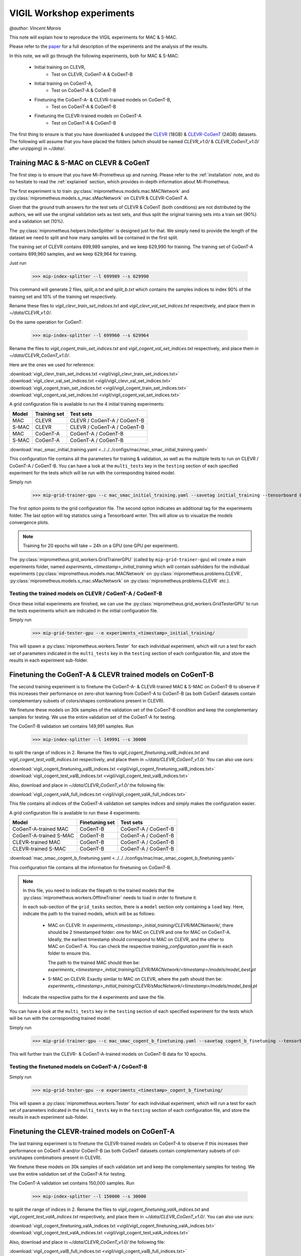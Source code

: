 .. _vigil-experiments:

VIGIL Workshop experiments
===========================
`@author: Vincent Marois`

This note will explain how to reproduce the VIGIL experiments for MAC & S-MAC.

Please refer to the paper_ for a full description of the experiments and the analysis of the results.

.. _paper: https://arxiv.org/abs/1811.06529

In this note, we will go through the following experiments, both for MAC & S-MAC:

    - Initial training on CLEVR,
        - Test on CLEVR, CoGenT-A & CoGenT-B
    - Initial training on CoGenT-A,
        - Test on CoGenT-A & CoGenT-B
    - Finetuning the CoGenT-A- & CLEVR-trained models on CoGenT-B,
        - Test on CoGenT-A & CoGenT-B
    - Finetuning the CLEVR-trained models on CoGenT-A
        - Test on CoGenT-A & CoGenT-B


The first thing to ensure is that you have downloaded & unzipped the CLEVR_ (18GB) & `CLEVR-CoGenT`_ (24GB) datasets.
The following will assume that you have placed the folders (which should be named `CLEVR_v1.0/` & `CLEVR_CoGenT_v1.0/`
after unzipping) in `~/data/`.

.. _CLEVR: https://s3-us-west-1.amazonaws.com/clevr/CLEVR_v1.0.zip
.. _CLEVR-CoGenT: https://s3-us-west-1.amazonaws.com/clevr/CLEVR_CoGenT_v1.0.zip

Training MAC & S-MAC on CLEVR & CoGenT
------------------------------------------

The first step is to ensure that you have Mi-Prometheus up and running. Please refer to the :ref:`installation` note,
and do no hesitate to read the :ref:`explained` section, which provides in-depth information about Mi-Prometheus.

The first experiment is to train :py:class:`miprometheus.models.mac.MACNetwork` and
:py:class:`miprometheus.models.s_mac.sMacNetwork` on CLEVR & CLEVR-CoGenT A.

Given that the ground truth answers for the test sets of CLEVR & CoGenT (both conditions) are not distributed by the authors,
we will use the original validation sets as test sets, and thus split the original training sets into a train set (90%)
and a validation set (10%).

The :py:class:`miprometheus.helpers.IndexSplitter` is designed just for that. We simply need to provide the length
of the dataset we need to split and how many samples will be contained in the first split.

The training set of CLEVR contains 699,989 samples, and we keep 629,990 for training.
The training set of CoGenT-A contains 699,960 samples, and we keep 629,964 for training.

Just run

    >>> mip-index-splitter --l 699989 --s 629990

This command will generate 2 files, `split_a.txt` and `split_b.txt` which contains the samples indices to index
90% of the training set and 10% of the training set respectively.

Rename these files to `vigil_clevr_train_set_indices.txt` and `vigil_clevr_val_set_indices.txt` respectively, and place
them in `~/data/CLEVR_v1.0/`.

Do the same operation for CoGenT:

    >>> mip-index-splitter --l 699960 --s 629964

Rename the files to `vigil_cogent_train_set_indices.txt` and `vigil_cogent_val_set_indices.txt` respectively, and place
them in `~/data/CLEVR_CoGenT_v1.0/`.

Here are the ones we used for reference:

:download:`vigil_clevr_train_set_indices.txt <vigil/vigil_clevr_train_set_indices.txt>`
:download:`vigil_clevr_val_set_indices.txt <vigil/vigil_clevr_val_set_indices.txt>`
:download:`vigil_cogent_train_set_indices.txt <vigil/vigil_cogent_train_set_indices.txt>`
:download:`vigil_cogent_val_set_indices.txt <vigil/vigil_cogent_val_set_indices.txt>`


A grid configuration file is available to run the 4 initial training experiments:

+-------+--------------+---------------------------------+
| Model | Training set |             Test sets           |
+=======+==============+=================================+
|  MAC  |    CLEVR     |    CLEVR / CoGenT-A / CoGenT-B  |
+-------+--------------+---------------------------------+
| S-MAC |    CLEVR     |    CLEVR / CoGenT-A / CoGenT-B  |
+-------+--------------+---------------------------------+
|  MAC  |  CoGenT-A    |        CoGenT-A / CoGenT-B      |
+-------+--------------+---------------------------------+
| S-MAC |  CoGenT-A    |        CoGenT-A / CoGenT-B      |
+-------+--------------+---------------------------------+

:download:`mac_smac_initial_training.yaml <../../../configs/mac/mac_smac_initial_training.yaml>`

This configuration file contains all the parameters for training & validation, as well as the multiple tests to run
on CLEVR / CoGenT-A / CoGenT-B. You can have a look at the ``multi_tests`` key in the ``testing`` section of each
specified experiment for the tests which will be run with the corresponding trained model.

Simply run

    >>> mip-grid-trainer-gpu --c mac_smac_initial_training.yaml --savetag initial_training --tensorboard 0

The first option points to the grid configuration file.
The second option indicates an additional tag for the experiments folder.
The last option will log statistics using a Tensorboard writer. This will allow us to visualize the models convergence plots.

.. note::

    Training for 20 epochs will take ~ 24h on a GPU (one GPU per experiment).

The :py:class:`miprometheus.grid_workers.GridTrainerGPU` (called by ``mip-grid-trainer-gpu``) wil create a main
experiments folder, named `experiments_<timestamp>_initial_training` which will contain subfolders for the individual
experiments (:py:class:`miprometheus.models.mac.MACNetwork` on :py:class:`miprometheus.problems.CLEVR`,
:py:class:`miprometheus.models.s_mac.sMacNetwork` on :py:class:`miprometheus.problems.CLEVR` etc.).

Testing the trained models on CLEVR / CoGenT-A / CoGenT-B
~~~~~~~~~~~~~~~~~~~~~~~~~~~~~~~~~~~~~~~~~~~~~~~~~~~~~~~~~~~

Once these initial experiments are finished, we can use the :py:class:`miprometheus.grid_workers.GridTesterGPU`
to run the tests experiments which are indicated in the initial configuration file.

Simply run

    >>> mip-grid-tester-gpu --e experiments_<timestamp>_initial_training/

This will spawn a :py:class:`miprometheus.workers.Tester` for each individual experiment, which will run a test for
each set of parameters indicated in the ``multi_tests`` key in the ``testing`` section of each configuration file,
and store the results in each experiment sub-folder.


Finetuning the CoGenT-A & CLEVR trained models on CoGenT-B
-----------------------------------------------------------

The second training experiment is to finetune the CoGenT-A- & CLEVR-trained MAC & S-MAC on CoGenT-B to observe if this
increases their performance on zero-shot learning from CoGenT-A to CoGenT-B (as both CoGenT datasets contain
complementary subsets of colors/shapes combinations present in CLEVR).

We finetune these models on 30k samples of the validation set of the CoGenT-B condition and keep the complementary
samples for testing. We use the entire validation set of the CoGenT-A for testing.

The CoGenT-B validation set contains 149,991 samples. Run

    >>> mip-index-splitter --l 149991 --s 30000

to split the range of indices in 2. Rename the files to `vigil_cogent_finetuning_valB_indices.txt` and
`vigil_cogent_test_valB_indices.txt` respectively, and place them in `~/data/CLEVR_CoGenT_v1.0/`. You can also use ours:

:download:`vigil_cogent_finetuning_valB_indices.txt <vigil/vigil_cogent_finetuning_valB_indices.txt>`
:download:`vigil_cogent_test_valB_indices.txt <vigil/vigil_cogent_test_valB_indices.txt>`


Also, download and place in `~/data/CLEVR_CoGenT_v1.0/` the following file:

:download:`vigil_cogent_valA_full_indices.txt <vigil/vigil_cogent_valA_full_indices.txt>`

This file contains all indices of the CoGenT-A validation set samples indices and simply makes the configuration easier.

A grid configuration file is available to run these 4 experiments:

+------------------------+----------------+------------------------+
|         Model          | Finetuning set |       Test sets        |
+========================+================+========================+
|  CoGenT-A-trained MAC  |    CoGenT-B    |   CoGenT-A / CoGenT-B  |
+------------------------+----------------+------------------------+
| CoGenT-A-trained S-MAC |    CoGenT-B    |   CoGenT-A / CoGenT-B  |
+------------------------+----------------+------------------------+
|    CLEVR-trained MAC   |    CoGenT-B    |   CoGenT-A / CoGenT-B  |
+------------------------+----------------+------------------------+
|   CLEVR-trained S-MAC  |    CoGenT-B    |   CoGenT-A / CoGenT-B  |
+------------------------+----------------+------------------------+

:download:`mac_smac_cogent_b_finetuning.yaml <../../../configs/mac/mac_smac_cogent_b_finetuning.yaml>`

This configuration file contains all the information for finetuning on CoGenT-B.

.. note::

    In this file, you need to indicate the filepath to the trained models that the \
    :py:class:`miprometheus.workers.OfflineTrainer` needs to load in order to finetune it.

    In each sub-section of the ``grid_tasks`` section, there is a ``model`` section only containing a ``load`` key. \
    Here, indicate the path to the trained models, which will be as follows:

        - MAC on CLEVR: In `experiments_<timestamp>_initial_training/CLEVR/MACNetwork/`, there should be 2 timestamped \
          folder: one for MAC on CLEVR and one for MAC on CoGenT-A. Ideally, the earliest timestamp should correspond to \
          MAC on CLEVR, and the other to MAC on CoGenT-A. You can check the respective `training_configuration.yaml` \
          file in each folder to ensure this.

          The path to the trained MAC should then be: \
          `experiments_<timestamp>_initial_training/CLEVR/MACNetwork/<timestamp>/models/model_best.pt`

        - S-MAC on CLEVR: Exactly similar to MAC on CLEVR, where the path should then be: \
          `experiments_<timestamp>_initial_training/CLEVR/sMacNetwork/<timestamp>/models/model_best.pt`


    Indicate the respective paths for the 4 experiments and save the file.


You can have a look at the ``multi_tests`` key in the ``testing`` section of each specified experiment
for the tests which will be run with the corresponding trained model.

Simply run

    >>> mip-grid-trainer-gpu --c mac_smac_cogent_b_finetuning.yaml --savetag cogent_b_finetuning --tensorboard 0

This will further train the CLEVR- & CoGenT-A-trained models on CoGenT-B data for 10 epochs.

Testing the finetuned models on CoGenT-A / CoGenT-B
~~~~~~~~~~~~~~~~~~~~~~~~~~~~~~~~~~~~~~~~~~~~~~~~~~~~~

Simply run

    >>> mip-grid-tester-gpu --e experiments_<timestamp>_cogent_b_finetuning/

This will spawn a :py:class:`miprometheus.workers.Tester` for each individual experiment, which will run a test for
each set of parameters indicated in the ``multi_tests`` key in the ``testing`` section of each configuration file,
and store the results in each experiment sub-folder.


Finetuning the CLEVR-trained models on CoGenT-A
-----------------------------------------------

The last training experiment is to finetune the CLEVR-trained models on CoGenT-A to observe if this
increases their performance on CoGenT-A and/or CoGenT-B (as both CoGenT datasets contain complementary subsets of col-
ors/shapes combinations present in CLEVR).

We finetune these models on 30k samples of each validation set and keep the complementary samples for testing.
We use the entire validation set of the CoGenT-A for testing.

The CoGenT-A validation set contains 150,000 samples. Run

    >>> mip-index-splitter --l 150000 --s 30000

to split the range of indices in 2. Rename the files to `vigil_cogent_finetuning_valA_indices.txt` and
`vigil_cogent_test_valA_indices.txt` respectively, and place them in `~/data/CLEVR_CoGenT_v1.0/`. You can also use ours:

:download:`vigil_cogent_finetuning_valA_indices.txt <vigil/vigil_cogent_finetuning_valA_indices.txt>`
:download:`vigil_cogent_test_valA_indices.txt <vigil/vigil_cogent_test_valA_indices.txt>`


Also, download and place in `~/data/CLEVR_CoGenT_v1.0/` the following file:

:download:`vigil_cogent_valB_full_indices.txt <vigil/vigil_cogent_valB_full_indices.txt>`

This file contains all indices of the CoGenT-B validation set samples indices and simply makes the configuration easier.

A grid configuration file is available to run these 2 experiments:

+------------------------+----------------+------------------------+
|         Model          | Finetuning set |       Test sets        |
+========================+================+========================+
|    CLEVR-trained MAC   |    CoGenT-A    |   CoGenT-A / CoGenT-B  |
+------------------------+----------------+------------------------+
|   CLEVR-trained S-MAC  |    CoGenT-A    |   CoGenT-A / CoGenT-B  |
+------------------------+----------------+------------------------+

:download:`mac_smac_cogent_a_finetuning.yaml <../../../configs/mac/mac_smac_cogent_a_finetuning.yaml>`

This configuration file contains all the information for finetuning on CoGenT-A.

.. note::

    Don't forget to add the path to the CLEVR-trained models for the 2 experiments in this configuration file.


You can have a look at the ``multi_tests`` key in the ``testing`` section of each specified experiment
for the tests which will be run with the corresponding trained model.

Simply run

    >>> mip-grid-trainer-gpu --c mac_smac_cogent_a_finetuning.yaml --savetag cogent_a_finetuning --tensorboard 0

This will further train the CLEVR trained models on CoGenT-A data for 10 epochs.

Testing the finetuned models on CoGenT-A / CoGenT-B
~~~~~~~~~~~~~~~~~~~~~~~~~~~~~~~~~~~~~~~~~~~~~~~~~~~~~

Simply run

    >>> mip-grid-tester-gpu --e experiments_<timestamp>_cogent_a_finetuning/

This will spawn a :py:class:`miprometheus.workers.Tester` for each individual experiment, which will run a test for
each set of parameters indicated in the ``multi_tests`` key in the ``testing`` section of each configuration file,
and store the results in each experiment sub-folder.


Collecting the results
----------------------

Now that we have several training, finetuning and tests experiments results, we can collect them using \
:py:class:`miprometheus.grid_workers.GridAnalyzer`.

Run

>>> mip-grid-analyzer --e experiments_<timestamp>_initial_training/
>>> mip-grid-analyzer --e experiments_<timestamp>_cogent_a_finetuning/
>>> mip-grid-analyzer --e experiments_<timestamp>_cogent_b_finetuning/

These commands should collect all results contained in the indicated main experiments folder and gather them in a
csv file stored at the root of the indicated folder.
